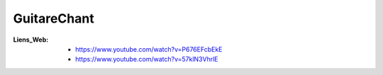============
GuitareChant
============

:Liens_Web:
    * https://www.youtube.com/watch?v=P676EFcbEkE
    * https://www.youtube.com/watch?v=57klN3VhrlE
